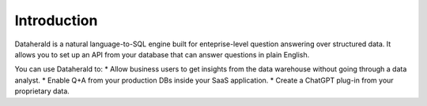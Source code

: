 Introduction
==============

Dataherald is a natural language-to-SQL engine built for enteprise-level question answering over structured data. It allows you to set up an API from your database that can answer questions in plain English.

You can use Dataherald to:
* Allow business users to get insights from the data warehouse without going through a data analyst.
* Enable Q+A from your production DBs inside your SaaS application.
* Create a ChatGPT plug-in from your proprietary data.
